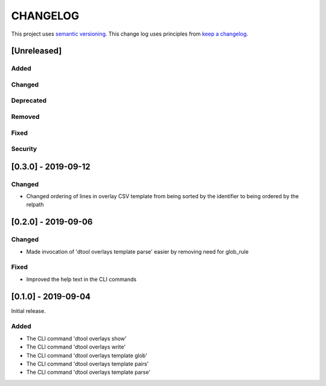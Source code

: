CHANGELOG
=========

This project uses `semantic versioning <http://semver.org/>`_.
This change log uses principles from `keep a changelog <http://keepachangelog.com/>`_.

[Unreleased]
------------

Added
^^^^^


Changed
^^^^^^^


Deprecated
^^^^^^^^^^


Removed
^^^^^^^


Fixed
^^^^^



Security
^^^^^^^^


[0.3.0] - 2019-09-12
--------------------

Changed
^^^^^^^

- Changed ordering of lines in overlay CSV template from being sorted by the
  identifier to being ordered by the relpath


[0.2.0] - 2019-09-06
--------------------

Changed
^^^^^^^

- Made invocation of 'dtool overlays template parse' easier by removing need for glob_rule

Fixed
^^^^^

- Improved the help text in the CLI commands


[0.1.0] - 2019-09-04
--------------------

Initial release.

Added
^^^^^

- The CLI command 'dtool overlays show'
- The CLI command 'dtool overlays write'
- The CLI command 'dtool overlays template glob'
- The CLI command 'dtool overlays template pairs'
- The CLI command 'dtool overlays template parse'
